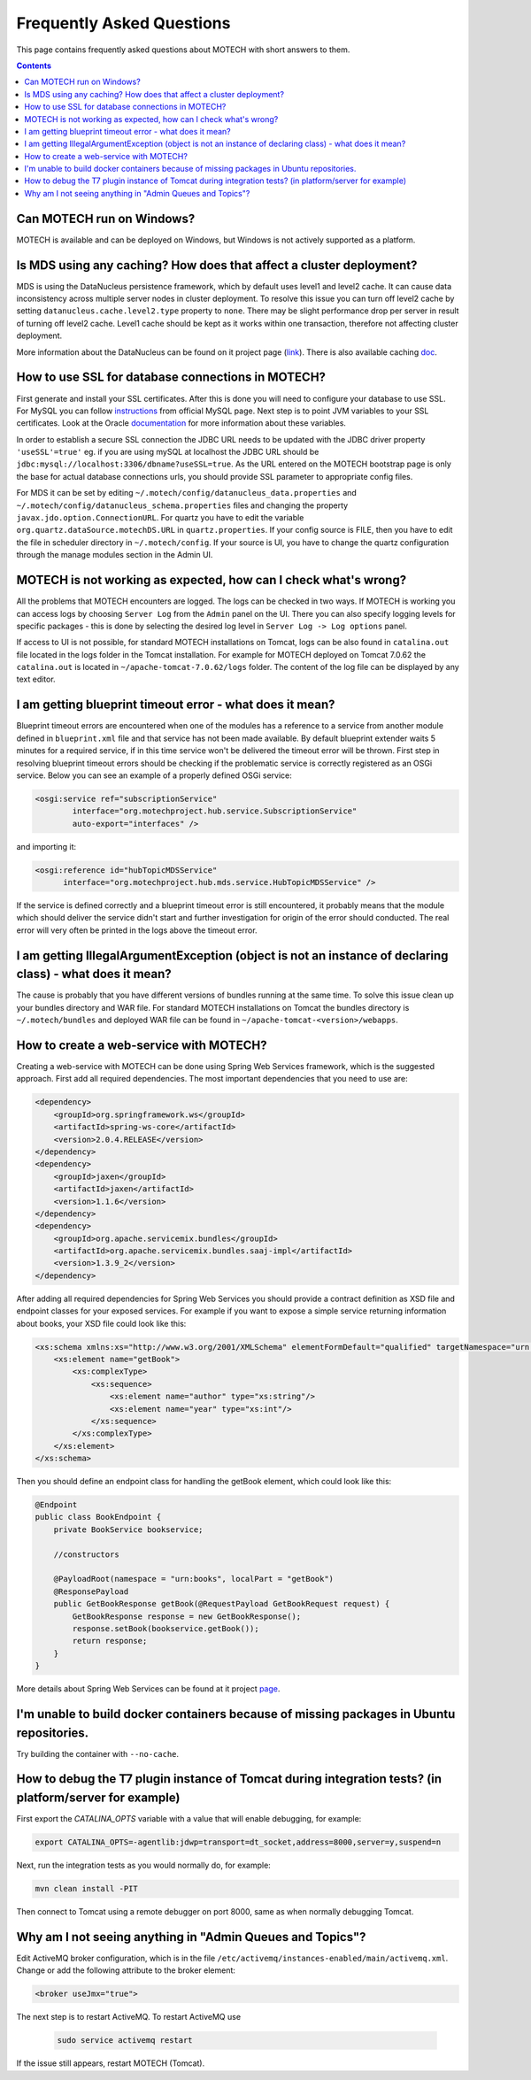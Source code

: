 ==========================
Frequently Asked Questions
==========================

This page contains frequently asked questions about MOTECH with short answers to them.

.. contents::
    :depth: 2

Can MOTECH run on Windows?
--------------------------
MOTECH is available and can be deployed on Windows, but Windows is not actively supported as a platform.

Is MDS using any caching? How does that affect a cluster deployment?
--------------------------------------------------------------------
MDS is using the DataNucleus persistence framework, which by default uses level1 and level2 cache. It can cause data inconsistency
across multiple server nodes in cluster deployment. To resolve this issue you can turn off level2 cache by setting
``datanucleus.cache.level2.type`` property to ``none``. There may be slight performance drop per server in result of
turning off level2 cache. Level1 cache should be kept as it works within one transaction, therefore not affecting
cluster deployment.

More information about the DataNucleus can be found on it project page (link_). There is also available caching doc_.

.. _link: http://www.datanucleus.org/
.. _doc: http://www.datanucleus.org/products/accessplatform_4_0/jpa/cache.html

How to use SSL for database connections in MOTECH?
--------------------------------------------------
First generate and install your SSL certificates. After this is done you will need to configure your database to use SSL.
For MySQL you can follow instructions_ from official MySQL page.
Next step is to point JVM variables to your SSL certificates. Look at the Oracle documentation_ for more information about
these variables.

In order to establish a secure SSL connection the JDBC URL needs to be updated with the JDBC driver property ``'useSSL'=true'``
eg. if you are using mySQL at localhost the JDBC URL should be ``jdbc:mysql://localhost:3306/dbname?useSSL=true``. As the URL
entered on the MOTECH bootstrap page is only the base for actual database connections urls, you should provide SSL parameter
to appropriate config files.

For MDS it can be set by editing ``~/.motech/config/datanucleus_data.properties`` and ``~/.motech/config/datanucleus_schema.properties``
files and changing the property ``javax.jdo.option.ConnectionURL``. For quartz you have to edit the variable
``org.quartz.dataSource.motechDS.URL`` in ``quartz.properties``. If your config source is FILE, then you have to edit the
file in scheduler directory in ``~/.motech/config``. If your source is UI, you have to change the quartz configuration
through the manage modules section in the Admin UI.

.. _instructions: http://dev.mysql.com/doc/refman/5.6/en/using-ssl-connections.html
.. _documentation: https://docs.oracle.com/cd/E29585_01/PlatformServices.61x/security/src/csec_ssl_jsp_start_server.html

MOTECH is not working as expected, how can I check what's wrong?
----------------------------------------------------------------
All the problems that MOTECH encounters are logged. The logs can be checked in two ways. If MOTECH is working you can
access logs by choosing ``Server Log`` from the ``Admin`` panel on the UI. There you can also specify logging levels for
specific packages - this is done by selecting the desired log level in ``Server Log -> Log options`` panel.

If access to UI is not possible, for standard MOTECH installations on Tomcat, logs can be also found in ``catalina.out``
file located in the logs folder in the Tomcat installation. For example for MOTECH deployed on Tomcat 7.0.62 the ``catalina.out``
is located in ``~/apache-tomcat-7.0.62/logs`` folder. The content of the log file can be displayed by any text editor.

I am getting blueprint timeout error - what does it mean?
---------------------------------------------------------
Blueprint timeout errors are encountered when one of the modules has a reference to a service from another module defined in
``blueprint.xml`` file and that service has not been made available. By default blueprint extender waits 5 minutes for a required service,
if in this time service won't be delivered the timeout error will be thrown. First step in resolving blueprint timeout
errors should be checking if the problematic service is correctly registered as an OSGi service. Below you can see an example
of a properly defined OSGi service:

.. code-block:: xml

    <osgi:service ref="subscriptionService"
            interface="org.motechproject.hub.service.SubscriptionService"
            auto-export="interfaces" />

and importing it:

.. code-block:: xml

    <osgi:reference id="hubTopicMDSService"
          interface="org.motechproject.hub.mds.service.HubTopicMDSService" />

If the service is defined correctly and a blueprint timeout error is still encountered, it probably means that the module which
should deliver the service didn't start and further investigation for origin of the error should conducted. The real
error will very often be printed in the logs above the timeout error.

I am getting IllegalArgumentException (object is not an instance of declaring class) - what does it mean?
---------------------------------------------------------------------------------------------------------
The cause is probably that you have different versions of bundles running at the same time. To solve this issue clean up your
bundles directory and WAR file. For standard MOTECH installations on Tomcat the bundles directory is ``~/.motech/bundles``
and deployed WAR file can be found in ``~/apache-tomcat-<version>/webapps``.

How to create a web-service with MOTECH?
----------------------------------------
Creating a web-service with MOTECH can be done using Spring Web Services framework, which is the suggested approach.
First add all required dependencies. The most important dependencies that you need to use are:

.. code-block:: xml

    <dependency>
        <groupId>org.springframework.ws</groupId>
        <artifactId>spring-ws-core</artifactId>
        <version>2.0.4.RELEASE</version>
    </dependency>
    <dependency>
        <groupId>jaxen</groupId>
        <artifactId>jaxen</artifactId>
        <version>1.1.6</version>
    </dependency>
    <dependency>
        <groupId>org.apache.servicemix.bundles</groupId>
        <artifactId>org.apache.servicemix.bundles.saaj-impl</artifactId>
        <version>1.3.9_2</version>
    </dependency>

After adding all required dependencies for Spring Web Services you should provide a contract definition as XSD file
and endpoint classes for your exposed services.
For example if you want to expose a simple service returning information about books, your XSD file could look like this:

.. code-block:: xml

    <xs:schema xmlns:xs="http://www.w3.org/2001/XMLSchema" elementFormDefault="qualified" targetNamespace="urn:books">
        <xs:element name="getBook">
            <xs:complexType>
                <xs:sequence>
                    <xs:element name="author" type="xs:string"/>
                    <xs:element name="year" type="xs:int"/>
                </xs:sequence>
            </xs:complexType>
        </xs:element>
    </xs:schema>

Then you should define an endpoint class for handling the getBook element, which could look like this:

.. code-block:: java

    @Endpoint
    public class BookEndpoint {
        private BookService bookservice;

        //constructors

        @PayloadRoot(namespace = "urn:books", localPart = "getBook")
        @ResponsePayload
        public GetBookResponse getBook(@RequestPayload GetBookRequest request) {
            GetBookResponse response = new GetBookResponse();
            response.setBook(bookservice.getBook());
            return response;
        }
    }

More details about Spring Web Services can be found at it project page_.

.. _page: http://projects.spring.io/spring-ws/

I'm unable to build docker containers because of missing packages in Ubuntu repositories.
-----------------------------------------------------------------------------------------
Try building the container with ``--no-cache``.

How to debug the T7 plugin instance of Tomcat during integration tests? (in platform/server for example)
--------------------------------------------------------------------------------------------------------

First export the *CATALINA_OPTS* variable with a value that will enable debugging, for example:

.. code-block:: bash

    export CATALINA_OPTS=-agentlib:jdwp=transport=dt_socket,address=8000,server=y,suspend=n

Next, run the integration tests as you would normally do, for example:

.. code-block:: bash

    mvn clean install -PIT

Then connect to Tomcat using a remote debugger on port 8000, same as when normally debugging Tomcat.

Why am I not seeing anything in "Admin Queues and Topics"?
----------------------------------------------------------

Edit ActiveMQ broker configuration, which is in the file ``/etc/activemq/instances-enabled/main/activemq.xml``.
Change or add the following attribute to the broker element:

.. code-block:: xml

    <broker useJmx="true">

The next step is to restart ActiveMQ.
To restart ActiveMQ use

    .. code-block:: bash

        sudo service activemq restart

If the issue still appears, restart MOTECH (Tomcat).


